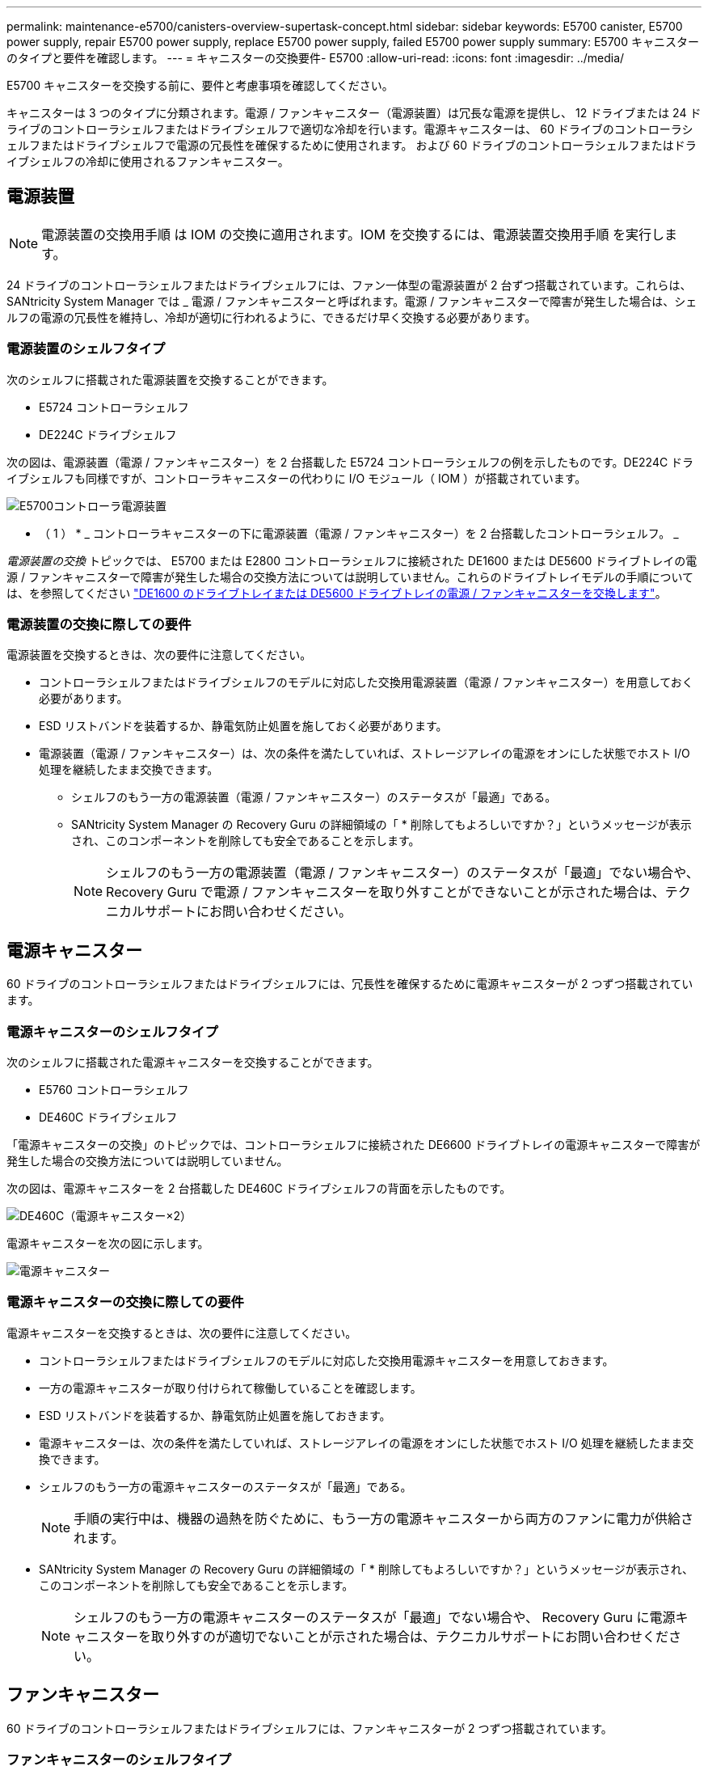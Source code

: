 ---
permalink: maintenance-e5700/canisters-overview-supertask-concept.html 
sidebar: sidebar 
keywords: E5700 canister, E5700 power supply, repair E5700 power supply, replace E5700 power supply, failed E5700 power supply 
summary: E5700 キャニスターのタイプと要件を確認します。 
---
= キャニスターの交換要件- E5700
:allow-uri-read: 
:icons: font
:imagesdir: ../media/


[role="lead"]
E5700 キャニスターを交換する前に、要件と考慮事項を確認してください。

キャニスターは 3 つのタイプに分類されます。電源 / ファンキャニスター（電源装置）は冗長な電源を提供し、 12 ドライブまたは 24 ドライブのコントローラシェルフまたはドライブシェルフで適切な冷却を行います。電源キャニスターは、 60 ドライブのコントローラシェルフまたはドライブシェルフで電源の冗長性を確保するために使用されます。 および 60 ドライブのコントローラシェルフまたはドライブシェルフの冷却に使用されるファンキャニスター。



== 電源装置


NOTE: 電源装置の交換用手順 は IOM の交換に適用されます。IOM を交換するには、電源装置交換用手順 を実行します。

24 ドライブのコントローラシェルフまたはドライブシェルフには、ファン一体型の電源装置が 2 台ずつ搭載されています。これらは、 SANtricity System Manager では _ 電源 / ファンキャニスターと呼ばれます。電源 / ファンキャニスターで障害が発生した場合は、シェルフの電源の冗長性を維持し、冷却が適切に行われるように、できるだけ早く交換する必要があります。



=== 電源装置のシェルフタイプ

次のシェルフに搭載された電源装置を交換することができます。

* E5724 コントローラシェルフ
* DE224C ドライブシェルフ


次の図は、電源装置（電源 / ファンキャニスター）を 2 台搭載した E5724 コントローラシェルフの例を示したものです。DE224C ドライブシェルフも同様ですが、コントローラキャニスターの代わりに I/O モジュール（ IOM ）が搭載されています。

image::../media/e5700_power_supply_callout.png[E5700コントローラ電源装置]

* （ 1 ） * _ コントローラキャニスターの下に電源装置（電源 / ファンキャニスター）を 2 台搭載したコントローラシェルフ。 _

__ 電源装置の交換 __ トピックでは、 E5700 または E2800 コントローラシェルフに接続された DE1600 または DE5600 ドライブトレイの電源 / ファンキャニスターで障害が発生した場合の交換方法については説明していません。これらのドライブトレイモデルの手順については、を参照してください link:https://library.netapp.com/ecm/ecm_download_file/ECMP1140874["DE1600 のドライブトレイまたは DE5600 ドライブトレイの電源 / ファンキャニスターを交換します"]。



=== 電源装置の交換に際しての要件

電源装置を交換するときは、次の要件に注意してください。

* コントローラシェルフまたはドライブシェルフのモデルに対応した交換用電源装置（電源 / ファンキャニスター）を用意しておく必要があります。
* ESD リストバンドを装着するか、静電気防止処置を施しておく必要があります。
* 電源装置（電源 / ファンキャニスター）は、次の条件を満たしていれば、ストレージアレイの電源をオンにした状態でホスト I/O 処理を継続したまま交換できます。
+
** シェルフのもう一方の電源装置（電源 / ファンキャニスター）のステータスが「最適」である。
** SANtricity System Manager の Recovery Guru の詳細領域の「 * 削除してもよろしいですか？」というメッセージが表示され、このコンポーネントを削除しても安全であることを示します。
+

NOTE: シェルフのもう一方の電源装置（電源 / ファンキャニスター）のステータスが「最適」でない場合や、 Recovery Guru で電源 / ファンキャニスターを取り外すことができないことが示された場合は、テクニカルサポートにお問い合わせください。







== 電源キャニスター

60 ドライブのコントローラシェルフまたはドライブシェルフには、冗長性を確保するために電源キャニスターが 2 つずつ搭載されています。



=== 電源キャニスターのシェルフタイプ

次のシェルフに搭載された電源キャニスターを交換することができます。

* E5760 コントローラシェルフ
* DE460C ドライブシェルフ


「電源キャニスターの交換」のトピックでは、コントローラシェルフに接続された DE6600 ドライブトレイの電源キャニスターで障害が発生した場合の交換方法については説明していません。

次の図は、電源キャニスターを 2 台搭載した DE460C ドライブシェルフの背面を示したものです。

image::../media/28_dwg_de460c_rear_no_callouts_maint-e5700.gif[DE460C（電源キャニスター×2）]

電源キャニスターを次の図に示します。

image::../media/28_dwg_e2860_de460c_psu_maint-e5700.gif[電源キャニスター]



=== 電源キャニスターの交換に際しての要件

電源キャニスターを交換するときは、次の要件に注意してください。

* コントローラシェルフまたはドライブシェルフのモデルに対応した交換用電源キャニスターを用意しておきます。
* 一方の電源キャニスターが取り付けられて稼働していることを確認します。
* ESD リストバンドを装着するか、静電気防止処置を施しておきます。
* 電源キャニスターは、次の条件を満たしていれば、ストレージアレイの電源をオンにした状態でホスト I/O 処理を継続したまま交換できます。
* シェルフのもう一方の電源キャニスターのステータスが「最適」である。
+

NOTE: 手順の実行中は、機器の過熱を防ぐために、もう一方の電源キャニスターから両方のファンに電力が供給されます。

* SANtricity System Manager の Recovery Guru の詳細領域の「 * 削除してもよろしいですか？」というメッセージが表示され、このコンポーネントを削除しても安全であることを示します。
+

NOTE: シェルフのもう一方の電源キャニスターのステータスが「最適」でない場合や、 Recovery Guru に電源キャニスターを取り外すのが適切でないことが示された場合は、テクニカルサポートにお問い合わせください。





== ファンキャニスター

60 ドライブのコントローラシェルフまたはドライブシェルフには、ファンキャニスターが 2 つずつ搭載されています。



=== ファンキャニスターのシェルフタイプ

次のシェルフに搭載されたファンキャニスターを交換することができます。

* E5760 コントローラシェルフ
* DE460C ドライブシェルフ


「ファンキャニスターの交換」のトピックでは、コントローラシェルフに接続された DE6600 ドライブトレイのファンキャニスターで障害が発生した場合の交換方法については説明していません。

ファンキャニスターを次の図に示します。

image::../media/28_dwg_e2860_de460c_single_fan_canister_no_callouts_maint-e5700.gif[ファンキャニスター]

次の図は、ファンキャニスターを 2 台搭載した DE460C シェルフの背面を示したものです。

image::../media/28_dwg_de460c_rear_no_callouts_maint-e5700.gif[DE460C（ファンキャニスター×2）]


CAUTION: * 機器の破損の可能手順性 * - 電源をオンにした状態でファンキャニスターを交換する場合は、機器の過熱を防ぐために 30 分以内に完了する必要があります。



=== ファンキャニスターの交換に際しての要件

ファンキャニスターを交換するときは、次の要件に注意してください。

* コントローラシェルフまたはドライブシェルフのモデルに対応した交換用ファンキャニスター（ファン）を用意しておきます。
* 一方のファンキャニスターが取り付けられて稼働していることを確認します。
* ESD リストバンドを装着するか、静電気防止処置を施しておきます。
* この手順を電源をオンにした状態で実行する場合は、機器の過熱を防ぐために 30 分以内に完了する必要があります。
* ファンキャニスターは、次の条件を満たしていれば、ストレージアレイの電源をオンにした状態でホスト I/O 処理を継続したまま交換できます。
+
** シェルフのもう一方のファンキャニスターのステータスが「最適」である。
** SANtricity System Manager の Recovery Guru の詳細領域の「 * 削除してもよろしいですか？」というメッセージが表示され、このコンポーネントを削除しても安全であることを示します。
+

NOTE: シェルフのもう一方のファンキャニスターのステータスが「最適」でない場合や、 Recovery Guru にファンキャニスターを取り外すことができないことが示された場合は、テクニカルサポートにお問い合わせください。





